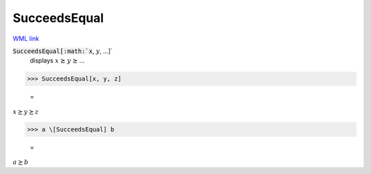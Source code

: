 SucceedsEqual
=============

`WML link <https://reference.wolfram.com/language/ref/SucceedsEqual.html>`_


:code:`SucceedsEqual[:math:`x`, :math:`y`, ...]`
    displays :math:`x` ⪰ :math:`y` ⪰ ...





>>> SucceedsEqual[x, y, z]

    =
:math:`x \succeq y \succeq z`


>>> a \[SucceedsEqual] b

    =
:math:`a \succeq b`


